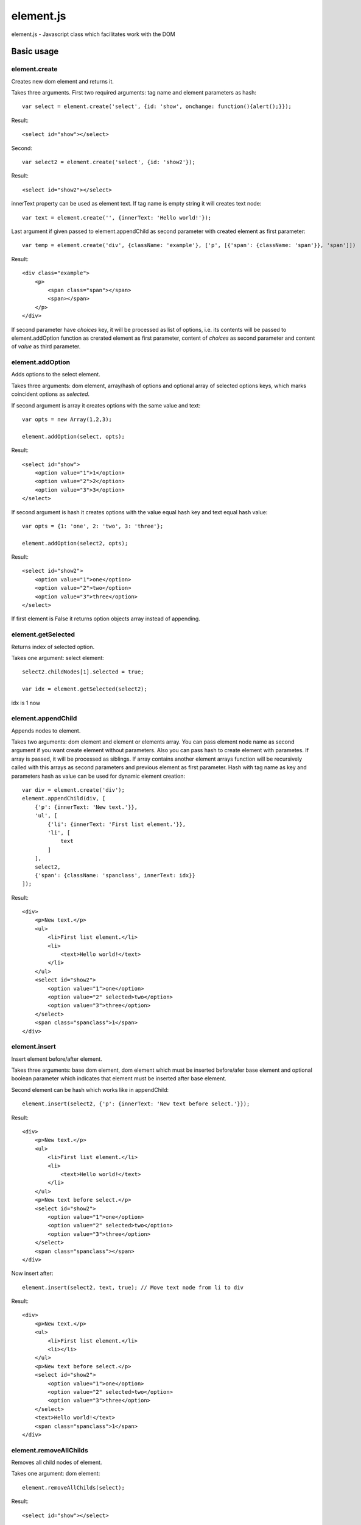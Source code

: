 ============================
element.js
============================

element.js - Javascript class which facilitates work with the DOM

Basic usage
============================

element.create
----------------------------

Creates new dom element and returns it.

Takes three arguments.
First two required arguments: tag name and element parameters as hash::

    var select = element.create('select', {id: 'show', onchange: function(){alert();}});

Result::

    <select id="show"></select>

Second::

    var select2 = element.create('select', {id: 'show2'});

Result::

    <select id="show2"></select>

innerText property can be used as element text.
If tag name is empty string it will creates text node::

    var text = element.create('', {innerText: 'Hello world!'});

Last argument if given passed to element.appendChild as second parameter with created element
as first parameter::

    var temp = element.create('div', {className: 'example'}, ['p', [{'span': {className: 'span'}}, 'span']])

Result::

    <div class="example">
        <p>
            <span class="span"></span>
            <span></span>
        </p>
    </div>

If second parameter have `choices` key, it will be processed as list of
options, i.e. its contents will be passed to element.addOption function
as crerated element as first parameter, content of `choices` as second
parameter and content of `value` as third parameter.


element.addOption
----------------------------

Adds options to the select element.

Takes three arguments: dom element, array/hash of options and optional
array of selected options keys, which marks coincident options as
`selected`.

If second argument is array it creates options with the same value and text::

    var opts = new Array(1,2,3);

    element.addOption(select, opts);

Result::

    <select id="show">
        <option value="1">1</option>
        <option value="2">2</option>
        <option value="3">3</option>
    </select>

If second argument is hash it creates options with the value equal hash key and text equal hash value::

    var opts = {1: 'one', 2: 'two', 3: 'three'};

    element.addOption(select2, opts);

Result::

    <select id="show2">
        <option value="1">one</option>
        <option value="2">two</option>
        <option value="3">three</option>
    </select>

If first element is False it returns option objects array instead of appending.

element.getSelected
----------------------------

Returns index of selected option.

Takes one argument: select element::

    select2.childNodes[1].selected = true;

    var idx = element.getSelected(select2);

idx is 1 now

element.appendChild
----------------------------

Appends nodes to element.

Takes two arguments: dom element and element or elements array. You can
pass element node name as second argument if you want create element
without parameters. Also you can pass hash to create element with
parametes. If array is passed, it will be processed as siblings. If
array contains another element arrays function will be recursively
called with this arrays as second parameters and previous element as
first parameter. Hash with tag name as key and parameters hash as value
can be used for dynamic element creation::

    var div = element.create('div');
    element.appendChild(div, [
        {'p': {innerText: 'New text.'}},
        'ul', [
            {'li': {innerText: 'First list element.'}},
            'li', [
                text
            ]
        ],
        select2,
        {'span': {className: 'spanclass', innerText: idx}}
    ]);

Result::

    <div>
        <p>New text.</p>
        <ul>
            <li>First list element.</li>
            <li>
                <text>Hello world!</text>
            </li>
        </ul>
        <select id="show2">
            <option value="1">one</option>
            <option value="2" selected>two</option>
            <option value="3">three</option>
        </select>
        <span class="spanclass">1</span>
    </div>

element.insert
----------------------------

Insert element before/after element.

Takes three arguments: base dom element, dom element which must be inserted
before/afer base element and optional boolean parameter which indicates that
element must be inserted after base element.

Second element can be hash which works like in appendChild::

    element.insert(select2, {'p': {innerText: 'New text before select.'}});

Result::

    <div>
        <p>New text.</p>
        <ul>
            <li>First list element.</li>
            <li>
                <text>Hello world!</text>
            </li>
        </ul>
        <p>New text before select.</p>
        <select id="show2">
            <option value="1">one</option>
            <option value="2" selected>two</option>
            <option value="3">three</option>
        </select>
        <span class="spanclass"></span>
    </div>

Now insert after::

    element.insert(select2, text, true); // Move text node from li to div

Result::

    <div>
        <p>New text.</p>
        <ul>
            <li>First list element.</li>
            <li></li>
        </ul>
        <p>New text before select.</p>
        <select id="show2">
            <option value="1">one</option>
            <option value="2" selected>two</option>
            <option value="3">three</option>
        </select>
        <text>Hello world!</text>
        <span class="spanclass">1</span>
    </div>


element.removeAllChilds
----------------------------

Removes all child nodes of element.

Takes one argument: dom element::

    element.removeAllChilds(select);

Result::

    <select id="show"></select>


element.remove
----------------------------

Removes dom element and all its child nodes.

Takes one argument: dom element::

    element.remove(select2);

Result::

    <div>
        <p>New text.</p>
        <ul>
            <li>First list element.</li>
            <li></li>
        </ul>
        <p>New text before select.</p>
        <text>Hello world!</text>
        <span class="spanclass">1</span>
    </div>


element.downTree
----------------------------

Bypasses child nodes and calls argument function with the node as the first argument.

Takes three arguments: function to call, dom element which nodes will be used
and optional boolean parameter which indicates that function must return some value.

Returns first returned value if third parameter passed. If called function not returns
anything returns true after all elements will be processed::

    //Function that return hash with form data.
    function getFormData(form){
        var formData = {};
        var f = function(elm){
        if(elm.tagName == "INPUT" || elm.tagName == "TEXTAREA" || elm.tagName == "SELECT"){
            if(elm.type == "checkbox"){
                formData[elm.name] = elm.checked;
            }else if(elm.type == "select-multiple"){
                var values = new Array();
                element.downTree(function(opt){
                    if(opt.selected) values.push(opt.value);}, elm);
                        formData[elm.name] = values;
                    }else if(elm.type != "button"){
                        formData[elm.name] = elm.value;
                    }
            }else{
                element.downTree(f, elm);
            }
        }
       element.downTree(f, form);
       return formData;
    }

element.getOffset
----------------------------

Takes two arguments: dom element and element on which is calculated offset.
Returns: object with two parameters: top and left which are element offset.
If second parameter not passed offset is calculated relative to body element.


Additions
----------------------------

Along with the class comes additional functions:

isElement, isArray, isHash, isFunction, isString, isNumber, isError, isUndef

This functions takes one argument and returns true if this variable has a specific type.
